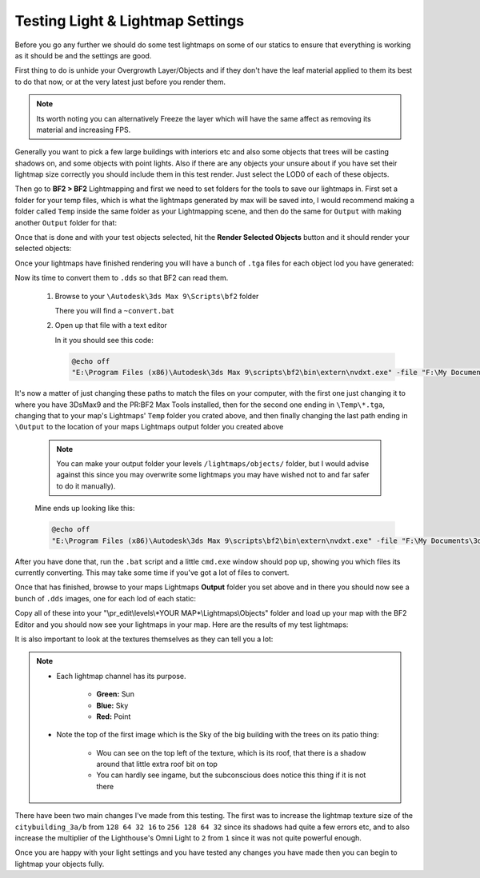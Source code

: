 
Testing Light & Lightmap Settings
=================================

Before you go any further we should do some test lightmaps on some of our statics to ensure that everything is working as it should be and the settings are good.

First thing to do is unhide your Overgrowth Layer/Objects and if they don't have the leaf material applied to them its best to do that now, or at the very latest just before you render them.

.. note::

   Its worth noting you can alternatively Freeze the layer which will have the same affect as removing its material and increasing FPS.

.. image:: https://media.realitymod.com/tutorials/Adv_3DsMax_LMing/Adv_3DsMax_LMing_000194.jpg

Generally you want to pick a few large buildings with interiors etc and also some objects that trees will be casting shadows on, and some objects with point lights. Also if there are any objects your unsure about if you have set their lightmap size correctly you should include them in this test render. Just select the LOD0 of each of these objects.

.. image:: https://media.realitymod.com/tutorials/Adv_3DsMax_LMing/Adv_3DsMax_LMing_000195.jpg

Then go to **BF2 > BF2** Lightmapping and first we need to set folders for the tools to save our lightmaps in. First set a folder for your temp files, which is what the lightmaps generated by max will be saved into, I would recommend making a folder called ``Temp`` inside the same folder as your Lightmapping scene, and then do the same for ``Output`` with making another ``Output`` folder for that:

.. image:: https://media.realitymod.com/tutorials/Adv_3DsMax_LMing/Adv_3DsMax_LMing_000196.jpg

.. image:: https://media.realitymod.com/tutorials/Adv_3DsMax_LMing/Adv_3DsMax_LMing_000197.jpg

.. image:: https://media.realitymod.com/tutorials/Adv_3DsMax_LMing/Adv_3DsMax_LMing_000198.jpg

.. image:: https://media.realitymod.com/tutorials/Adv_3DsMax_LMing/Adv_3DsMax_LMing_000199.jpg

Once that is done and with your test objects selected, hit the **Render Selected Objects** button and it should render your selected objects:

.. image:: https://media.realitymod.com/tutorials/Adv_3DsMax_LMing/Adv_3DsMax_LMing_000200.jpg

Once your lightmaps have finished rendering you will have a bunch of ``.tga`` files for each object lod you have generated:

.. image:: https://media.realitymod.com/tutorials/Adv_3DsMax_LMing/Adv_3DsMax_LMing_000429.jpg

Now its time to convert them to ``.dds`` so that BF2 can read them.

   #. Browse to your ``\Autodesk\3ds Max 9\Scripts\bf2`` folder

      There you will find a ``~convert.bat``

   #. Open up that file with a text editor

      In it you should see this code:

      .. code-block::

         @echo off
         "E:\Program Files (x86)\Autodesk\3ds Max 9\scripts\bf2\bin\extern\nvdxt.exe" -file "F:\My Documents\3dsmax\scenes\Project Reality\Statics\Afghan Compound Buildings v3\LM_Tests\Renders\Temp\*.tga" -dxt1a -outdir "F:\My Documents\3dsmax\scenes\Project Reality\Statics\Afghan Compound Buildings v3\LM_Tests\Renders\Output"

It's now a matter of just changing these paths to match the files on your computer, with the first one just changing it to where you have 3DsMax9 and the PR\:BF2 Max Tools installed, then for the second one ending in ``\Temp\*.tga``, changing that to your map's Lightmaps' ``Temp`` folder you crated above, and then finally changing the last path ending in ``\Output`` to the location of your maps Lightmaps output folder you created above

   .. note::

      You can make your output folder your levels ``/lightmaps/objects/`` folder, but I would advise against this since you may overwrite some lightmaps you may have wished not to and far safer to do it manually).

   Mine ends up looking like this:

   .. code-block::

      @echo off
      "E:\Program Files (x86)\Autodesk\3ds Max 9\scripts\bf2\bin\extern\nvdxt.exe" -file "F:\My Documents\3dsmax\scenes\Project Reality\LightMaps\Jamaica\Temp\*.tga" -dxt1a -outdir "F:\My Documents\3dsmax\scenes\Project Reality\LightMaps\Jamaica\Output"

After you have done that, run the ``.bat`` script and a little ``cmd.exe`` window should pop up, showing you which files its currently converting. This may take some time if you've got a lot of files to convert.

Once that has finished, browse to your maps Lightmaps **Output** folder you set above and in there you should now see a bunch of ``.dds`` images, one for each lod of each static:

.. image:: https://media.realitymod.com/tutorials/Adv_3DsMax_LMing/Adv_3DsMax_LMing_000431.jpg

Copy all of these into your "\\pr_edit\\levels\\*YOUR MAP*\\Lightmaps\\Objects" folder and load up your map with the BF2 Editor and you should now see your lightmaps in your map.    Here are the results of my test lightmaps:

.. image:: https://media.realitymod.com/tutorials/Adv_3DsMax_LMing/Adv_3DsMax_LMing_000205.jpg

.. image:: https://media.realitymod.com/tutorials/Adv_3DsMax_LMing/Adv_3DsMax_LMing_000206.jpg

.. image:: https://media.realitymod.com/tutorials/Adv_3DsMax_LMing/Adv_3DsMax_LMing_000207.jpg

.. image:: https://media.realitymod.com/tutorials/Adv_3DsMax_LMing/Adv_3DsMax_LMing_000208.jpg

.. image:: https://media.realitymod.com/tutorials/Adv_3DsMax_LMing/Adv_3DsMax_LMing_000209.jpg

.. image:: https://media.realitymod.com/tutorials/Adv_3DsMax_LMing/Adv_3DsMax_LMing_000210.jpg

.. image:: https://media.realitymod.com/tutorials/Adv_3DsMax_LMing/Adv_3DsMax_LMing_000211.jpg

.. image:: https://media.realitymod.com/tutorials/Adv_3DsMax_LMing/Adv_3DsMax_LMing_000212.jpg

.. image:: https://media.realitymod.com/tutorials/Adv_3DsMax_LMing/Adv_3DsMax_LMing_000213.jpg

.. image:: https://media.realitymod.com/tutorials/Adv_3DsMax_LMing/Adv_3DsMax_LMing_000214.jpg

.. image:: https://media.realitymod.com/tutorials/Adv_3DsMax_LMing/Adv_3DsMax_LMing_000215.jpg

.. image:: https://media.realitymod.com/tutorials/Adv_3DsMax_LMing/Adv_3DsMax_LMing_000216.jpg

.. image:: https://media.realitymod.com/tutorials/Adv_3DsMax_LMing/Adv_3DsMax_LMing_000217.jpg

.. image:: https://media.realitymod.com/tutorials/Adv_3DsMax_LMing/Adv_3DsMax_LMing_000218.jpg

.. image:: https://media.realitymod.com/tutorials/Adv_3DsMax_LMing/Adv_3DsMax_LMing_000219.jpg

.. image:: https://media.realitymod.com/tutorials/Adv_3DsMax_LMing/Adv_3DsMax_LMing_000220.jpg

.. image:: https://media.realitymod.com/tutorials/Adv_3DsMax_LMing/Adv_3DsMax_LMing_000221.jpg

It is also important to look at the textures themselves as they can tell you a lot:

.. image:: https://media.realitymod.com/tutorials/Adv_3DsMax_LMing/Adv_3DsMax_LMing_000221b.jpg

.. image:: https://media.realitymod.com/tutorials/Adv_3DsMax_LMing/Adv_3DsMax_LMing_000221d.jpg

.. image:: https://media.realitymod.com/tutorials/Adv_3DsMax_LMing/Adv_3DsMax_LMing_000221c.jpg

.. note::

   - Each lightmap channel has its purpose.

      - **Green:** Sun
      - **Blue:** Sky
      - **Red:** Point

   - Note the top of the first image which is the Sky of the big building with the trees on its patio thing:

      - Wou can see on the top left of the texture, which is its roof, that there is a shadow around that little extra roof bit on top
      - You can hardly see ingame, but the subconscious does notice this thing if it is not there

.. image:: https://media.realitymod.com/tutorials/Adv_3DsMax_LMing/Adv_3DsMax_LMing_000221e.jpg

.. image:: https://media.realitymod.com/tutorials/Adv_3DsMax_LMing/Adv_3DsMax_LMing_000221f.jpg

.. image:: https://media.realitymod.com/tutorials/Adv_3DsMax_LMing/Adv_3DsMax_LMing_000221g.jpg

There have been two main changes I've made from this testing. The first was to increase the lightmap texture size of the ``citybuilding_3a/b`` from ``128 64 32 16`` to ``256 128 64 32`` since its shadows had quite a few errors etc, and to also increase the multiplier of the Lighthouse's Omni Light to ``2`` from ``1`` since it was not quite powerful enough.

Once you are happy with your light settings and you have tested any changes you have made then you can begin to lightmap your objects fully.
